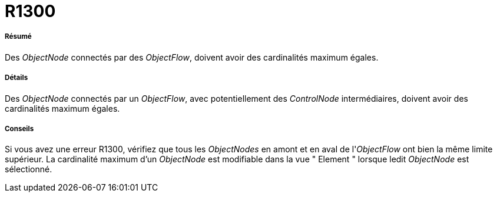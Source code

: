 // Disable all captions for figures.
:!figure-caption:
// Path to the stylesheet files
:stylesdir: .

[[R1300]]

[[r1300]]
= R1300

[[Résumé]]

[[résumé]]
===== Résumé

Des _ObjectNode_ connectés par des _ObjectFlow_, doivent avoir des cardinalités maximum égales.

[[Détails]]

[[détails]]
===== Détails

Des _ObjectNode_ connectés par un _ObjectFlow_, avec potentiellement des _ControlNode_ intermédiaires, doivent avoir des cardinalités maximum égales.

[[Conseils]]

[[conseils]]
===== Conseils

Si vous avez une erreur R1300, vérifiez que tous les _ObjectNodes_ en amont et en aval de l'_ObjectFlow_ ont bien la même limite supérieur. La cardinalité maximum d'un _ObjectNode_ est modifiable dans la vue " Element " lorsque ledit _ObjectNode_ est sélectionné.


